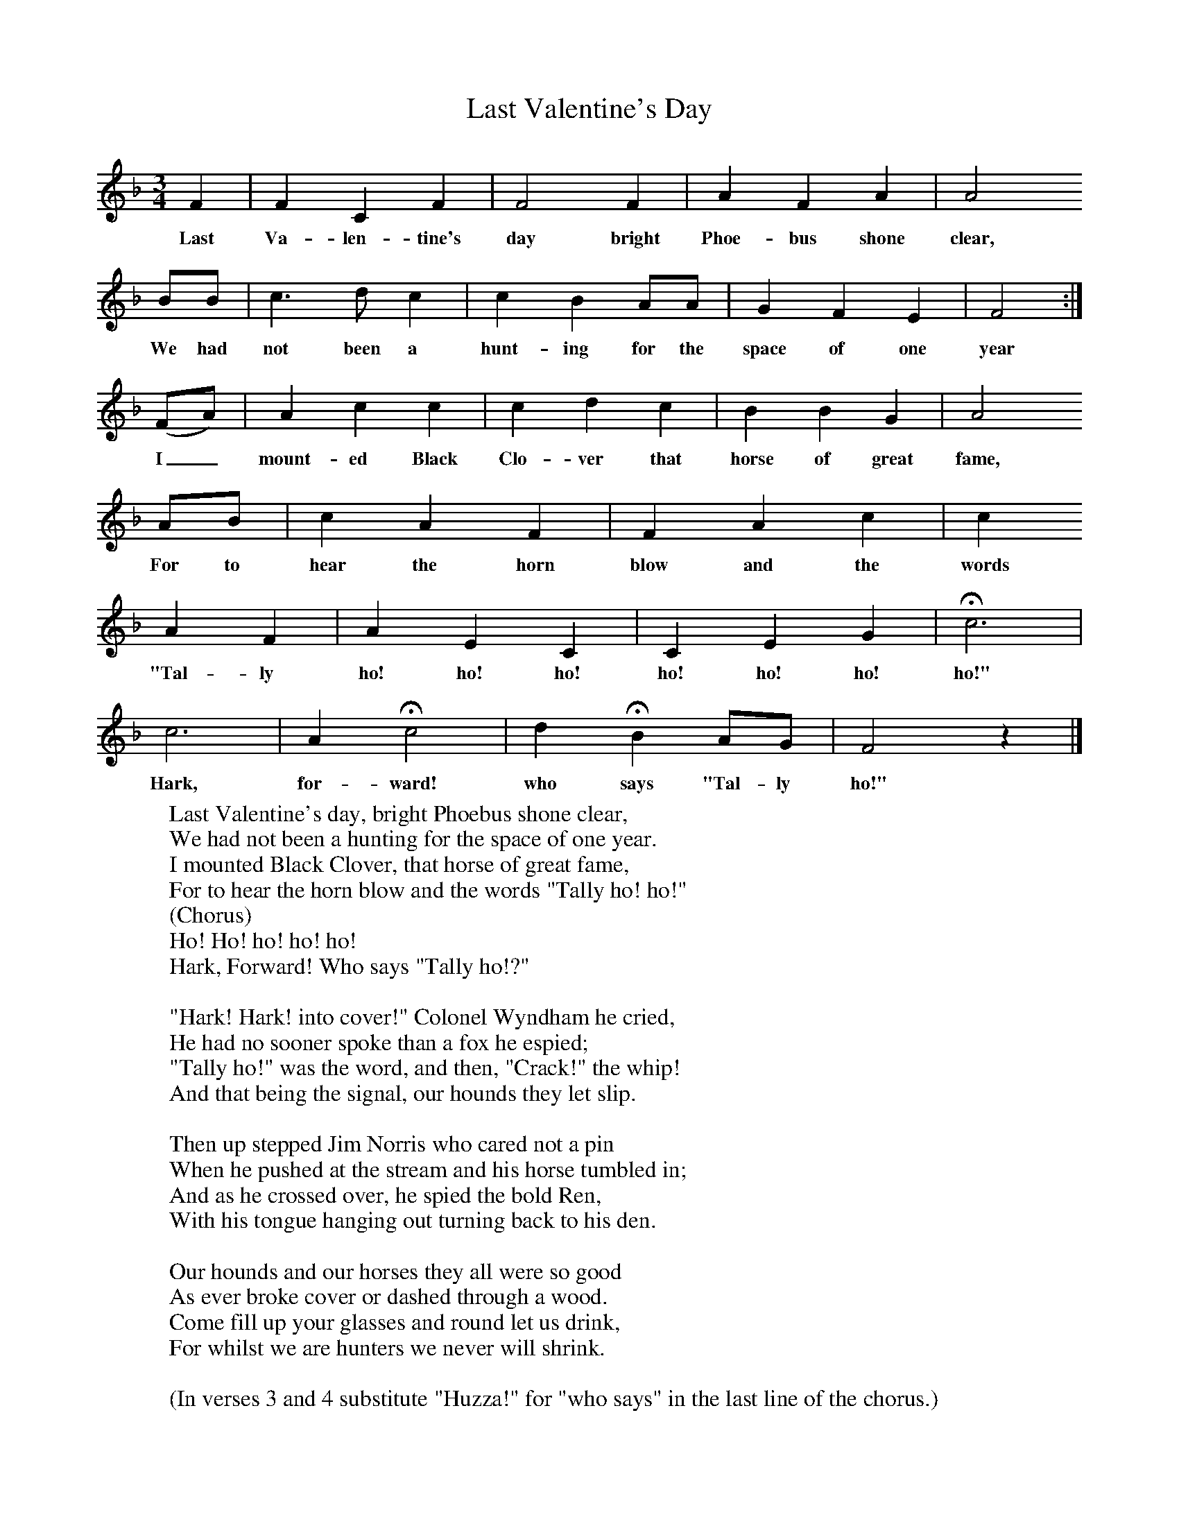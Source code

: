 X:1
T:Last Valentine's Day
Z:Lucy Broadwood
F:http://www.folkinfo.org/songs
B:Jones Lewis, 1995,Sweet Sussex, Ferret Publ, Sutton Coldfield
M:3/4     %Meter
L:1/8     %
K:F
F2 |F2 C2 F2 |F4 F2 |A2 F2 A2 | A4
w:Last Va-len-tine's day bright Phoe-bus shone clear,
BB |c3 d c2 |c2 B2 AA |G2 F2 E2 | F4 :|
w:We had not been a hunt-ing for the space of one year
(FA) |A2 c2 c2 |c2 d2 c2 | B2 B2 G2 |A4
w: I_ mount-ed Black Clo-ver that horse of great fame,
 AB |c2 A2 F2 |F2 A2 c2 |c2
w: For to hear the horn blow and the words
 A2 F2 |A2 E2 C2 |C2 E2 G2 |Hc6 |
w: "Tal-ly ho! ho! ho! ho! ho! ho! ho!"
c6 |A2 Hc4 |d2 HB2 AG |F4 z2 |]
w:Hark, for-ward! who says "Tal-ly ho!"
W:Last Valentine's day, bright Phoebus shone clear,
W:We had not been a hunting for the space of one year.
W:I mounted Black Clover, that horse of great fame,
W:For to hear the horn blow and the words "Tally ho! ho!"
W:(Chorus)
W:Ho! Ho! ho! ho! ho!
W:Hark, Forward! Who says "Tally ho!?"
W:
W:"Hark! Hark! into cover!" Colonel Wyndham he cried,
W:He had no sooner spoke than a fox he espied;
W:"Tally ho!" was the word, and then, "Crack!" the whip!
W:And that being the signal, our hounds they let slip.
W:
W:Then up stepped Jim Norris who cared not a pin
W:When he pushed at the stream and his horse tumbled in;
W:And as he crossed over, he spied the bold Ren,
W:With his tongue hanging out turning back to his den.
W:
W:Our hounds and our horses they all were so good
W:As ever broke cover or dashed through a wood.
W:Come fill up your glasses and round let us drink,
W:For whilst we are hunters we never will shrink.
W:
W:(In verses 3 and 4 substitute "Huzza!" for "who says" in the last line of the chorus.)
